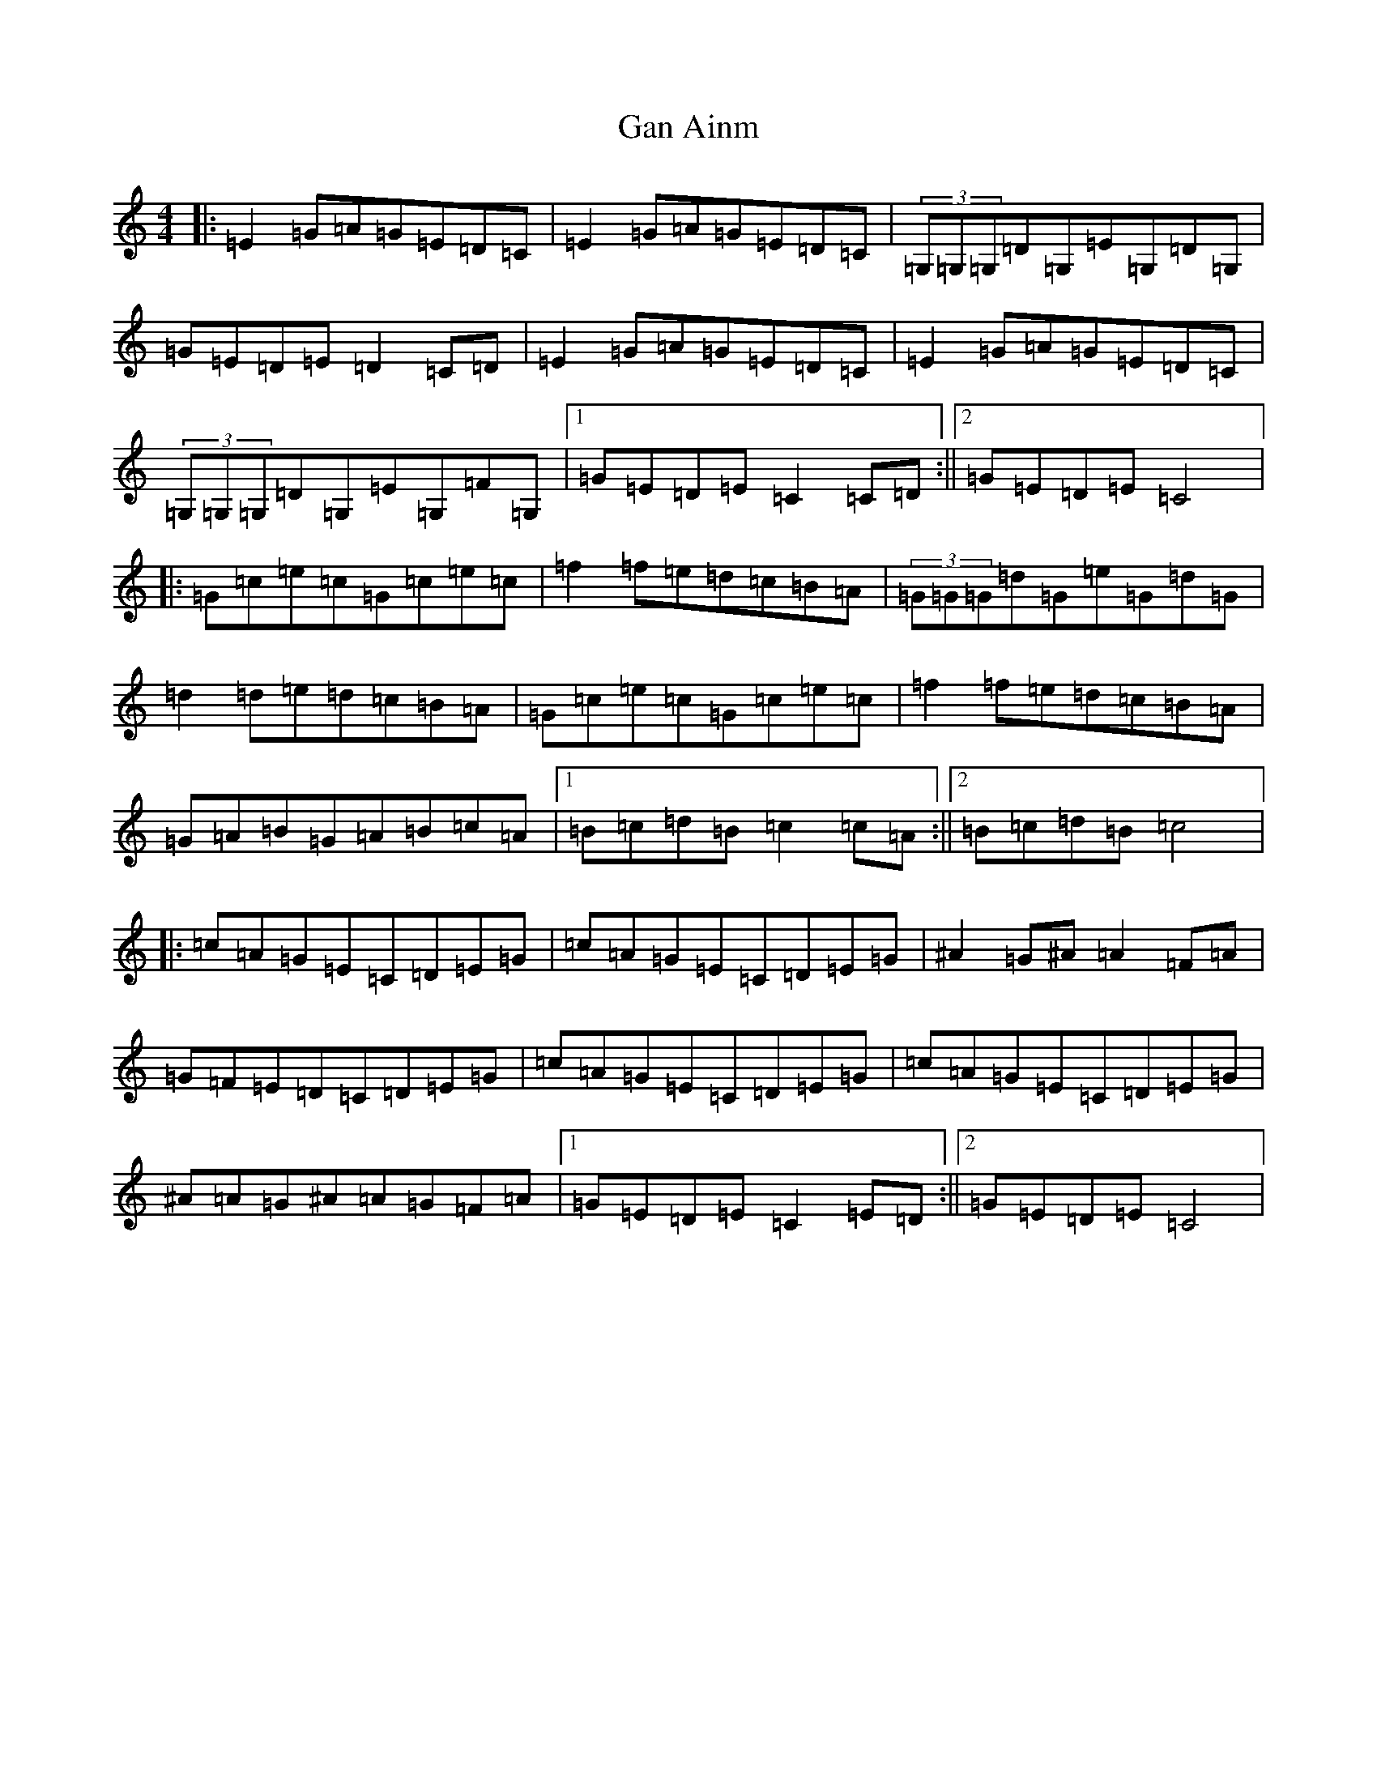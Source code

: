 X: 7620
T: Gan Ainm
S: https://thesession.org/tunes/2799#setting2799
R: reel
M:4/4
L:1/8
K: C Major
|:=E2=G=A=G=E=D=C|=E2=G=A=G=E=D=C|(3=G,=G,=G,=D=G,=E=G,=D=G,|=G=E=D=E=D2=C=D|=E2=G=A=G=E=D=C|=E2=G=A=G=E=D=C|(3=G,=G,=G,=D=G,=E=G,=F=G,|1=G=E=D=E=C2=C=D:||2=G=E=D=E=C4|:=G=c=e=c=G=c=e=c|=f2=f=e=d=c=B=A|(3=G=G=G=d=G=e=G=d=G|=d2=d=e=d=c=B=A|=G=c=e=c=G=c=e=c|=f2=f=e=d=c=B=A|=G=A=B=G=A=B=c=A|1=B=c=d=B=c2=c=A:||2=B=c=d=B=c4|:=c=A=G=E=C=D=E=G|=c=A=G=E=C=D=E=G|^A2=G^A=A2=F=A|=G=F=E=D=C=D=E=G|=c=A=G=E=C=D=E=G|=c=A=G=E=C=D=E=G|^A=A=G^A=A=G=F=A|1=G=E=D=E=C2=E=D:||2=G=E=D=E=C4|